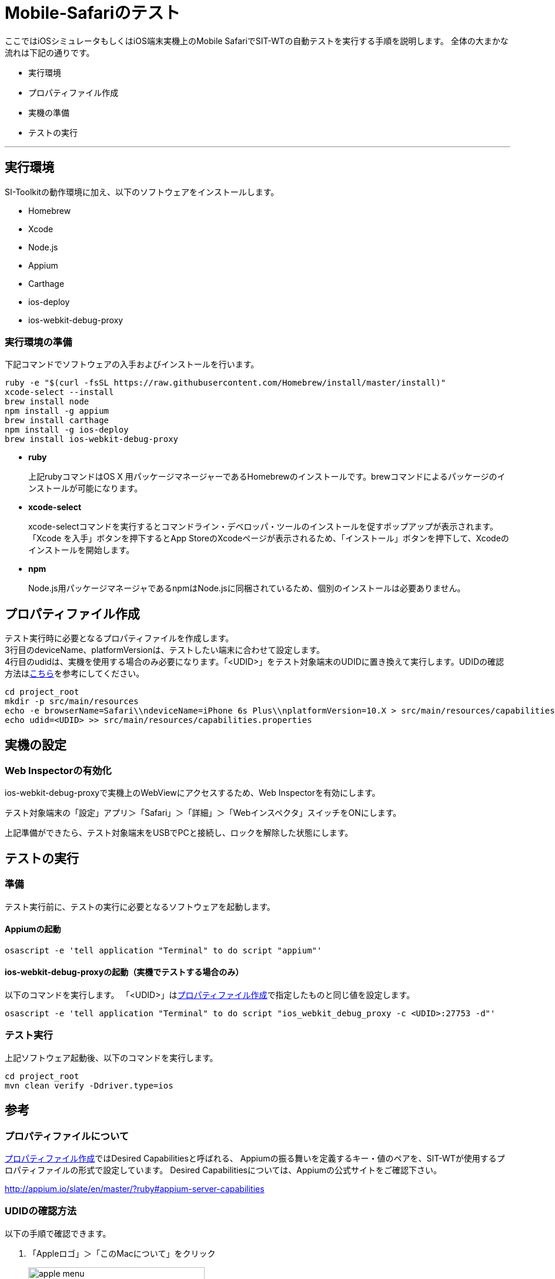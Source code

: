 = Mobile-Safariのテスト
:imagesdir: img/Mobile-Safariのテスト


ここではiOSシミュレータもしくはiOS端末実機上のMobile SafariでSIT-WTの自動テストを実行する手順を説明します。
全体の大まかな流れは下記の通りです。

* 実行環境
* プロパティファイル作成
* 実機の準備
* テストの実行

---



== 実行環境

SI-Toolkitの動作環境に加え、以下のソフトウェアをインストールします。

* Homebrew
* Xcode
* Node.js
* Appium
* Carthage
* ios-deploy
* ios-webkit-debug-proxy

=== 実行環境の準備

下記コマンドでソフトウェアの入手およびインストールを行います。

....
ruby -e "$(curl -fsSL https://raw.githubusercontent.com/Homebrew/install/master/install)"
xcode-select --install
brew install node
npm install -g appium
brew install carthage
npm install -g ios-deploy
brew install ios-webkit-debug-proxy
....

* **ruby**
+
上記rubyコマンドはOS X 用パッケージマネージャーであるHomebrewのインストールです。brewコマンドによるパッケージのインストールが可能になります。

* **xcode-select**
+
xcode-selectコマンドを実行するとコマンドライン・デベロッパ・ツールのインストールを促すポップアップが表示されます。「Xcode を入手」ボタンを押下するとApp StoreのXcodeページが表示されるため、「インストール」ボタンを押下して、Xcodeのインストールを開始します。

* **npm**
+
Node.js用パッケージマネージャであるnpmはNode.jsに同梱されているため、個別のインストールは必要ありません。



== プロパティファイル作成

テスト実行時に必要となるプロパティファイルを作成します。 +
3行目のdeviceName、platformVersionは、テストしたい端末に合わせて設定します。 +
4行目のudidは、実機を使用する場合のみ必要になります。「<UDID>」をテスト対象端末のUDIDに置き換えて実行します。UDIDの確認方法は<<_udidの確認方法,こちら>>を参考にしてください。

....
cd project_root
mkdir -p src/main/resources
echo -e browserName=Safari\\ndeviceName=iPhone 6s Plus\\nplatformVersion=10.X > src/main/resources/capabilities.properties
echo udid=<UDID> >> src/main/resources/capabilities.properties
....



== 実機の設定


=== Web Inspectorの有効化

ios-webkit-debug-proxyで実機上のWebViewにアクセスするため、Web Inspectorを有効にします。

テスト対象端末の「設定」アプリ＞「Safari」＞「詳細」＞「Webインスペクタ」スイッチをONにします。

上記準備ができたら、テスト対象端末をUSBでPCと接続し、ロックを解除した状態にします。



== テストの実行


=== 準備

テスト実行前に、テストの実行に必要となるソフトウェアを起動します。


==== Appiumの起動

....
osascript -e 'tell application "Terminal" to do script "appium"'
....


==== ios-webkit-debug-proxyの起動（実機でテストする場合のみ）

以下のコマンドを実行します。
「<UDID>」は<<_プロパティファイル作成,プロパティファイル作成>>で指定したものと同じ値を設定します。

....
osascript -e 'tell application "Terminal" to do script "ios_webkit_debug_proxy -c <UDID>:27753 -d"'
....


=== テスト実行

上記ソフトウェア起動後、以下のコマンドを実行します。

....
cd project_root
mvn clean verify -Ddriver.type=ios
....



== 参考


=== プロパティファイルについて

<<_プロパティファイル作成,プロパティファイル作成>>ではDesired Capabilitiesと呼ばれる、
Appiumの振る舞いを定義するキー・値のペアを、SIT-WTが使用するプロパティファイルの形式で設定しています。
Desired Capabilitiesについては、Appiumの公式サイトをご確認下さい。

// TODO リンク切れの修正
link:http://appium.io/slate/en/master/?ruby#appium-server-capabilities[target="appium-server-capabilities"]


=== UDIDの確認方法

以下の手順で確認できます。

. 「Appleロゴ」＞「このMacについて」をクリック
+
image::apple_menu.png[,300]

. 「システムレポート...」をクリック
+
image::about_this_Mac.png[,500]

. 「ハードウェア」＞「USB」＞「USB装置ツリー」＞「iPhone」をクリックします。「シリアル番号」と表示されているものがUDIDです。
+
image::check_udid.png[,600]

